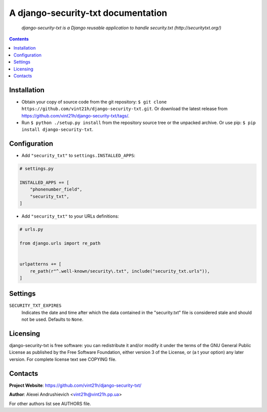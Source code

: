 .. django-security-txt
.. README.rst


A django-security-txt documentation
===================================

|GitHub|_ |Coveralls|_ |Requires|_ |pypi-license|_ |pypi-version|_ |pypi-python-version|_ |pypi-django-version|_ |pypi-format|_ |pypi-wheel|_ |pypi-status|_

    *django-security-txt is a Django reusable application to handle security.txt (http://securitytxt.org/)*

.. contents::

Installation
------------
* Obtain your copy of source code from the git repository: ``$ git clone https://github.com/vint21h/django-security-txt.git``. Or download the latest release from https://github.com/vint21h/django-security-txt/tags/.
* Run ``$ python ./setup.py install`` from the repository source tree or the unpacked archive. Or use pip: ``$ pip install django-security-txt``.

Configuration
-------------
* Add ``"security_txt"`` to ``settings.INSTALLED_APPS``:

.. code-block:: python

    # settings.py

    INSTALLED_APPS += [
        "phonenumber_field",
        "security_txt",
    ]

* Add ``"security_txt"`` to your URLs definitions:

.. code-block:: python

    # urls.py

    from django.urls import re_path


    urlpatterns += [
        re_path(r"^.well-known/security\.txt", include("security_txt.urls")),
    ]

Settings
--------
``SECURITY_TXT_EXPIRES``
    Indicates the date and time after which the data contained in the "security.txt" file is considered stale and should not be used. Defaults to ``None``.

Licensing
---------
django-security-txt is free software: you can redistribute it and/or modify it under the terms of the GNU General Public License as published by the Free Software Foundation, either version 3 of the License, or (a
t your option) any later version.
For complete license text see COPYING file.

Contacts
--------
**Project Website**: https://github.com/vint21h/django-security-txt/

**Author**: Alexei Andrushievich <vint21h@vint21h.pp.ua>

For other authors list see AUTHORS file.

.. |GitHub| image:: https://github.com/vint21h/django-security-txt/workflows/build/badge.svg
    :alt: GitHub
.. |Coveralls| image:: https://coveralls.io/repos/github/vint21h/django-security-txt/badge.svg?branch=master
    :alt: Coveralls
.. |Requires| image:: https://requires.io/github/vint21h/django-security-txt/requirements.svg?branch=master
    :alt: Requires
.. |pypi-license| image:: https://img.shields.io/pypi/l/django-security-txt
    :alt: License
.. |pypi-version| image:: https://img.shields.io/pypi/v/django-security-txt
    :alt: Version
.. |pypi-django-version| image:: https://img.shields.io/pypi/djversions/django-security-txt
    :alt: Supported Django version
.. |pypi-python-version| image:: https://img.shields.io/pypi/pyversions/django-security-txt
    :alt: Supported Python version
.. |pypi-format| image:: https://img.shields.io/pypi/format/django-security-txt
    :alt: Package format
.. |pypi-wheel| image:: https://img.shields.io/pypi/wheel/django-security-txt
    :alt: Python wheel support
.. |pypi-status| image:: https://img.shields.io/pypi/status/django-security-txt
    :alt: Package status
.. _GitHub: https://github.com/vint21h/django-security-txt/actions/
.. _Coveralls: https://coveralls.io/github/vint21h/django-security-txt?branch=master
.. _Requires: https://requires.io/github/vint21h/django-security-txt/requirements/?branch=master
.. _pypi-license: https://pypi.org/project/django-security-txt/
.. _pypi-version: https://pypi.org/project/django-security-txt/
.. _pypi-django-version: https://pypi.org/project/django-security-txt/
.. _pypi-python-version: https://pypi.org/project/django-security-txt/
.. _pypi-format: https://pypi.org/project/django-security-txt/
.. _pypi-wheel: https://pypi.org/project/django-security-txt/
.. _pypi-status: https://pypi.org/project/django-security-txt/
